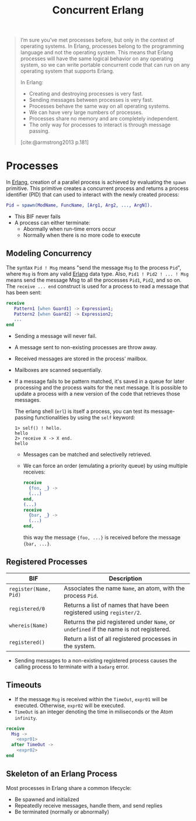 :PROPERTIES:
:ID:       63607e63-4428-4578-bf2a-12a49649b49c
:END:
#+title: Concurrent Erlang
#+STARTUP: inlineimages

#+BEGIN_QUOTE
I’m sure you’ve met processes before, but only in the context of operating
systems. In Erlang, processes belong to the programming language and not the
operating system. This means that Erlang processes will have the same logical
behavior on any operating system, so we can write portable concurrent code that
can run on any operating system that supports Erlang.

In Erlang:
+ Creating and destroying processes is very fast.
+ Sending messages between processes is very fast.
+ Processes behave the same way on all operating systems.
+ We can have very large numbers of processes.
+ Processes share no memory and are completely independent.
+ The only way for processes to interact is through message passing.
[cite:@armstrong2013 p.181]
#+END_QUOTE


* Processes

In [[id:de7d0e94-618f-4982-b3e5-8806d88cad5d][Erlang]], creation of a parallel process is achieved by evaluating the ~spawn~
primitive. This primitive creates a concurrent process and returns a process
identifier (PID) that can used to interact with the newly created process:

#+BEGIN_SRC erlang
Pid = spawn(ModName, FuncName, [Arg1, Arg2, ..., ArgN]).
#+END_SRC

#+NAME: erlang-spawn
#+BEGIN_SRC dot :file ../static/img/notes/erlang_spawn.png :cmdline -Kdot -Tpng :exports results
  digraph Spawn {
    node [shape=circle];
    sep = 1;

    pid1 [label="Pid 1", fontsize="10pt", style=filled, fillcolor=grey];
    pid2 [label="Pid 2", xlabel="Mod:Func(Args)", fontsize="10pt", style=filled, fillcolor=white];

    pid1 -> pid2 [label="  Spawn(Mod, Func, Args)", fontsize="10pt", minlen=1, style=dashed];
  }
#+END_SRC

#+RESULTS: erlang-spawn
[[file:../static/img/notes/erlang_spawn.png]]

+ This BIF never fails
+ A process can either terminate:
  * Abormally when run-time errors occur
  * Normally when there is no more code to execute

** Modeling Concurrency

#+NAME: erlang-send
#+BEGIN_SRC dot :file ../static/img/notes/erlang_send.png :cmdline -Kdot -Tpng :exports results
  digraph Send {
    node [shape=circle];
    rankdir="LR";

    pid1 [label="Pid 1", xlabel="Pid2 ! { self(), hello }", fontsize="10pt", style=filled, fillcolor=grey];
    pid2 [label="Pid 2", fontsize="10pt", style=filled, fillcolor=white, xlabel="receive (...) end." ];

    pid1 -> pid2 [label="{ Pid1, hello }", fontsize="10pt", style=dashed];
  }
#+END_SRC

#+RESULTS: erlang-send
[[file:../static/img/notes/erlang_send.png]]

The syntax ~Pid ! Msg~ means "send the message ~Msg~ to the process ~Pid~", where ~Msg~
is from any valid [[id:de7d0e94-618f-4982-b3e5-8806d88cad5d][Erlang]] data type. Also, ~Pid1 ! Pid2 ! ... ! Msg~ means send the
message Msg to all the processes ~Pid1~, ~Pid2~, and so on. The ~receive ... end~
construct is used for a process to read a message that has been sent:

#+BEGIN_SRC erlang
receive
   Pattern1 [when Guard1] -> Expression1;
   Pattern2 [when Guard2] -> Expression2;
   ...
end
#+END_SRC

+ Sending a message will never fail.
+ A message sent to non-existing processes are throw away.
+ Received messages are stored in the process' mailbox.
+ Mailboxes are scanned sequentially.
+ If a message fails to be pattern matched, it's saved in a queue for later
  processing and the process waits for the next message. It is possible to
  update a process with a new version of the code that retrieves those messages.

  The erlang shell (~erl~) is itself a process, you can test its message-passing
  functionalities by using the ~self~ keyword:

  #+BEGIN_SRC shell
    1> self() ! hello.
    hello
    2> receive X -> X end.
    hello
  #+END_SRC

  + Messages can be matched and selectivelly retrieved.
  + We can force an order (emulating a priority queue) by using multiple receives:

    #+NAME: erlang-seletive
    #+BEGIN_SRC dot :file ../static/img/notes/erlang_selective.png :cmdline -Kdot -Tpng :exports results
      digraph Selective {
          node [shape=circle];
          rankdir="LR";
          sep = 1;

          pid1 [label="Pid 1", xlabel="Pid 3 ! { foo, ... }", fontsize="10pt", style=filled, fillcolor=grey];
          pid2 [label="Pid 2", xlabel="Pid 3 ! { bar, ... }", fontsize="10pt", style=filled, fillcolor=grey];
          pid3 [label="Pid 3", fontsize="10pt", style=filled, fillcolor=white];

          pid1 -> pid3 [label="{foo, ...}", fontsize="10pt", minlen=1, style=dashed];
          pid2 -> pid3 [label="{bar, ...}", fontsize="10pt", minlen=1, style=dashed];
      }
    #+END_SRC

    #+RESULTS: erlang-seletive
    [[file:../static/img/notes/erlang_selective.png]]

    #+BEGIN_SRC erlang
      receive
        {foo, _} ->
        (...)
      end,
      (...)
      receive
        {bar, _} ->
        (...)
      end,
    #+END_SRC

    this way the message ~{foo, ...}~ is received before the message ~{bar, ...}~.

** Registered Processes
| BIF                 | Description                                                                        |
|---------------------+------------------------------------------------------------------------------------|
| ~register(Name, Pid)~ | Associates the name ~Name~, an atom, with the process ~Pid~.                           |
| ~registered/0~        | Returns a list of names that have been registered using ~register/2~.                |
| ~whereis(Name)~       | Returns the pid registered under ~Name~, or ~undefined~ if the name is not registered. |
| ~registered()~        | Return a list of all registered processes in the system.                           |

+ Sending messages to a non-existing registered process causes the calling
  process to terminate with a ~badarg~ error.

** Timeouts

+ If the message ~Msg~ is received within the ~TimeOut~, ~expr01~ will be
  executed. Otherwise, ~expr02~ will be executed.
+ ~TimeOut~ is an integer denoting the time in miliseconds or the Atom ~infinity~.

#+NAME: erlang-timeout
#+BEGIN_SRC dot :file ../static/img/notes/erlang_timeout.png :cmdline -Kdot -Tpng :exports results
  digraph Timeout {
      node [shape=circle];
      rankdir="LR";
      sep = 1;

      timeout [label="🕒", fontsize="10pt", style=filled, fillcolor=white];
      pid1 [label="Pid 1", fontsize="10pt", style=filled, fillcolor=grey];
      pid2 [label="Pid 2", fontsize="10pt", style=filled, fillcolor=grey];

      timeout -> pid2 [label="Timeout", fontsize="10pt", minlen=1, style=dashed];
      pid1 -> pid2 [label="Msg", fontsize="10pt", minlen=1, style=dashed];
  }
#+END_SRC

#+RESULTS: erlang-timeout
[[file:../static/img/notes/erlang_timeout.png]]

#+BEGIN_SRC erlang
  receive 
    Msg ->
      <expr01>
    after TimeOut ->
      <expr02>
  end
#+END_SRC

** Skeleton of an Erlang Process

Most processes in Erlang share a common lifecycle:

+ Be spawned and initialized
+ Repeatedly receive messages, handle them, and send replies
+ Be terminated (normally or abnormally)

#+NAME: erlang-process-skeleton
#+BEGIN_SRC dot :file ../static/img/notes/erlang_process_skeleton.png :cmdline -Kdot -Tpng :exports results
  digraph Process {
    node [fontsize="10pt", style=filled];
    
    start [label="Start", fillcolor=gray, shape=circle];
    stop [label="Stop", fillcolor=red, shape=circle];
    init [label="Initialize", xlabel="Mod:Func(Args)", fillcolor=yellow, shape=rectangle];
    loop [label="Receive/Eval Loop", fillcolor=green, shape=rectangle]
    terminate [label="Terminate", fillcolor=yellow, shape=rectangle];

    start -> init [label="  Spawn(Mod, Func, Args)", fontsize="10pt", minlen=1];
    init -> loop
    loop -> loop
    stop -> loop
    loop -> terminate
  }
#+END_SRC

#+RESULTS: erlang-process-skeleton
[[file:../static/img/notes/erlang_process_skeleton.png]]

